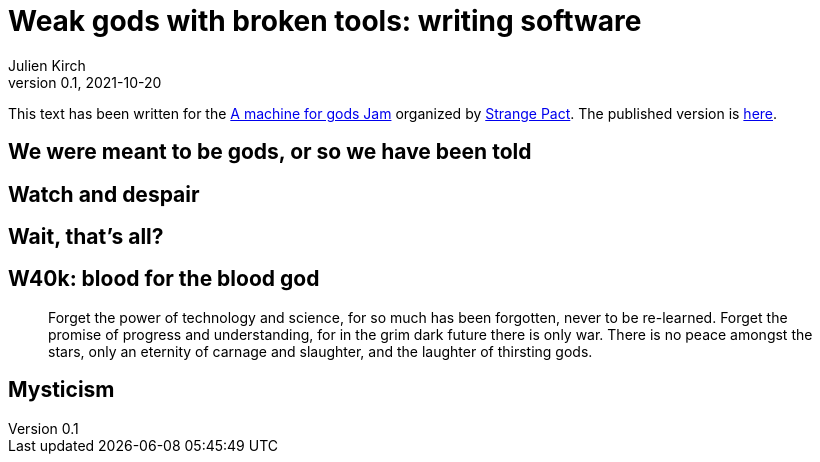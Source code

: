 = Weak gods with broken tools: writing software
Julien Kirch
v0.1, 2021-10-20
:doctype: book
:article_lang: en
:article_image: cover.png
:article_description: My submission for a jam
:ignore_files: GillSans-Bold.ttf, GillSans-BoldItalic.ttf, GillSans-Italic.ttf, generate-pdf.sh, theme.yml, GillSans.ttf, haunted-by-the-video-games-i-didn-t-play.pdf

:hyphens:
:lang: en

This text has been written for the link:https://itch.io/jam/a-machine-for-gods[A machine for gods Jam] organized by link:https://twitter.com/strangepact[Strange Pact]. The published version is link:https://archiloque.itch.io/xxx[here].

== We were meant to be gods, or so we have been told

== Watch and despair

== Wait, that's all?

== W40k: blood for the blood god

[quote]
____
Forget the power of technology and science, for so much has been forgotten, never to be re-learned. Forget the promise of progress and understanding, for in the grim dark future there is only war. There is no peace amongst the stars, only an eternity of carnage and slaughter, and the laughter of thirsting gods.
____


== Mysticism

